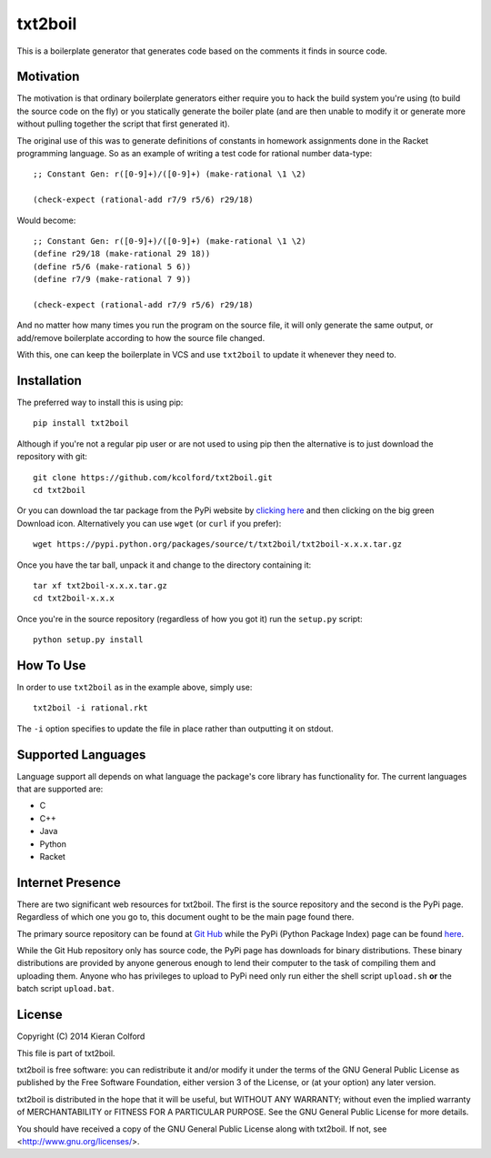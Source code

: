 txt2boil
========

This is a boilerplate generator that generates code based on the
comments it finds in source code.  

Motivation
----------

The motivation is that ordinary boilerplate generators either require
you to hack the build system you're using (to build the source code on
the fly) or you statically generate the boiler plate (and are then
unable to modify it or generate more without pulling together the
script that first generated it).

The original use of this was to generate definitions of constants in
homework assignments done in the Racket programming language.  So as
an example of writing a test code for rational number data-type::

    ;; Constant Gen: r([0-9]+)/([0-9]+) (make-rational \1 \2)
    
    (check-expect (rational-add r7/9 r5/6) r29/18)

Would become::

    ;; Constant Gen: r([0-9]+)/([0-9]+) (make-rational \1 \2)
    (define r29/18 (make-rational 29 18))
    (define r5/6 (make-rational 5 6))
    (define r7/9 (make-rational 7 9))

    (check-expect (rational-add r7/9 r5/6) r29/18)

And no matter how many times you run the program on the source file,
it will only generate the same output, or add/remove boilerplate
according to how the source file changed.

With this, one can keep the boilerplate in VCS and use ``txt2boil`` to
update it whenever they need to.

Installation
------------

The preferred way to install this is using pip::

    pip install txt2boil

Although if you're not a regular pip user or are not used to using pip
then the alternative is to just download the repository with git::

    git clone https://github.com/kcolford/txt2boil.git
    cd txt2boil

Or you can download the tar package from the PyPi website by `clicking
here <https://pypi.python.org/pypi/txt2boil>`_ and then clicking on
the big green Download icon.  Alternatively you can use ``wget`` (or
``curl`` if you prefer)::

    wget https://pypi.python.org/packages/source/t/txt2boil/txt2boil-x.x.x.tar.gz

Once you have the tar ball, unpack it and change to the directory
containing it::

    tar xf txt2boil-x.x.x.tar.gz
    cd txt2boil-x.x.x

Once you're in the source repository (regardless of how you got it)
run the ``setup.py`` script::

    python setup.py install

How To Use
----------

In order to use ``txt2boil`` as in the example above, simply use::

    txt2boil -i rational.rkt

The ``-i`` option specifies to update the file in place rather than
outputting it on stdout.

Supported Languages
-------------------

Language support all depends on what language the package's core
library has functionality for.  The current languages that are
supported are:

- C
- C++
- Java
- Python
- Racket

Internet Presence 
-----------------

There are two significant web resources for txt2boil.  The first is
the source repository and the second is the PyPi page.  Regardless of
which one you go to, this document ought to be the main page found
there.

The primary source repository can be found at `Git Hub
<https://github.com/kcolford/txt2boil>`_ while the PyPi (Python
Package Index) page can be found `here
<https://pypi.python.org/pypi/txt2boil/>`_.

While the Git Hub repository only has source code, the PyPi page has
downloads for binary distributions.  These binary distributions are
provided by anyone generous enough to lend their computer to the task
of compiling them and uploading them.  Anyone who has privileges to
upload to PyPi need only run either the shell script ``upload.sh``
**or** the batch script ``upload.bat``.

License
-------

Copyright (C) 2014 Kieran Colford

This file is part of txt2boil.

txt2boil is free software: you can redistribute it and/or modify it
under the terms of the GNU General Public License as published by the
Free Software Foundation, either version 3 of the License, or (at your
option) any later version.
 
txt2boil is distributed in the hope that it will be useful, but
WITHOUT ANY WARRANTY; without even the implied warranty of
MERCHANTABILITY or FITNESS FOR A PARTICULAR PURPOSE.  See the GNU
General Public License for more details.
 
You should have received a copy of the GNU General Public License
along with txt2boil.  If not, see <http://www.gnu.org/licenses/>.


